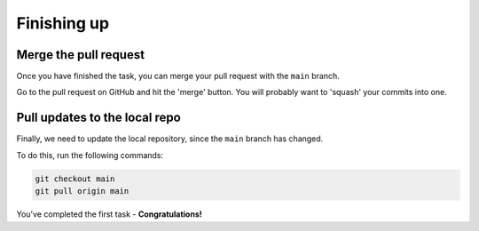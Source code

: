 ============
Finishing up
============

Merge the pull request
----------------------

Once you have finished the task, you can merge your pull request with the ``main`` branch.

Go to the pull request on GitHub and hit the 'merge' button.
You will probably want to 'squash' your commits into one.


Pull updates to the local repo
------------------------------

Finally, we need to update the local repository, since the ``main`` branch has changed.

To do this, run the following commands:

.. code-block::

    git checkout main
    git pull origin main


You've completed the first task - **Congratulations!**
